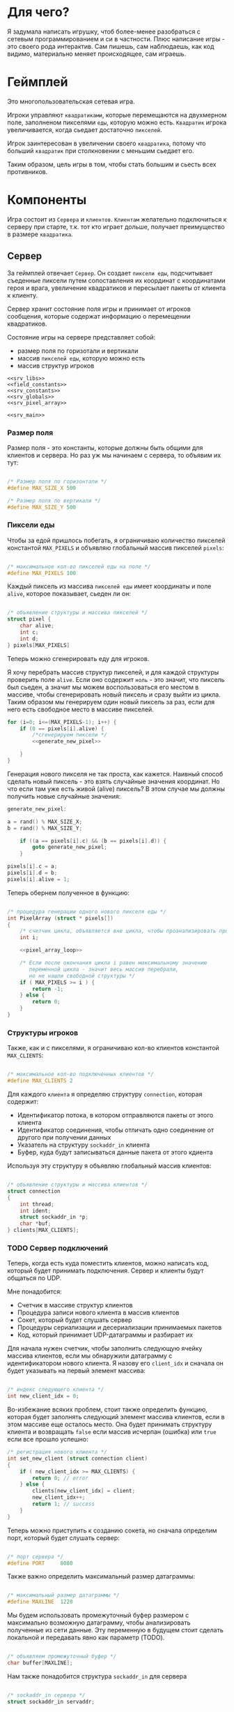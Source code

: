 #+STARTUP: showall indent hidestars

* Для чего?

Я задумала написать игрушку, чтоб более-менее разобраться с сетевым
программированием и си в частности. Плюс написание игры - это своего
рода интерактив. Сам пишешь, сам наблюдаешь, как код видимо,
материально меняет происходящее, сам играешь.

* Геймплей

Это многопользовательская сетевая игра.

Игроки управляют ~квадратиками~, которые перемещаются на двухмерном поле, заполненом
пикселями ~еды~, которую можно есть. ~Квадратик~ игрока увеличивается, когда сьедает
достаточно ~пикселей~.

Игрок заинтересован в увеличении своего ~квадратика~, потому что больший ~квадратик~
при столкновении с меньшим сьедает его.

Таким образом, цель игры в том, чтобы стать большим и сьесть всех противников.

* Компоненты

Игра состоит из ~Сервера~ и ~клиентов~. ~Клиентам~ желательно подключиться к серверу
при старте, т.к. тот кто играет дольше, получает преимущество в размере ~квадратика~.

** Сервер

За геймплей отвечает ~Сервер~. Он создает ~пиксели еды~, подсчитывает
съеденные пиксели путем сопоставления их координат с координатами героя и врага,
увеличение квадратиков и пересылает пакеты от клиента к клиенту.

Сервер хранит состояние поля игры и принимает от игроков сообщения, которые содержат
информацию о перемещении квадратиков.

Состояние игры на сервере представляет собой:
- размер поля по горизотали и вертикали
- массив ~пикселей еды~, которую можно есть
- массив структур игроков

#+NAME: srv_game
#+BEGIN_SRC forth :tangle game_server.cpp :noweb tangle :exports code :padline no :comments none
  <<srv_libs>>
  <<field_constants>>
  <<srv_constants>>
  <<srv_globals>>
  <<srv_pixel_array>>

  <<srv_main>>
#+END_SRC

*** Размер поля

Размер поля - это константы, которые должны быть общими для клиентов и сервера. Но раз
уж мы начинаем с сервера, то объявим их тут:

#+NAME: field_constants
#+BEGIN_SRC cpp

  /* Размер поля по горизонтали */
  #define MAX_SIZE_X 500

  /* Размер поля по вертикали */
  #define MAX_SIZE_Y 500
#+END_SRC

*** Пиксели еды

Чтобы за едой пришлось побегать, я ограничиваю количество пикселей константой
~MAX_PIXELS~ и объявляю глобальный массив пикселей ~pixels~:

#+NAME: srv_constants
#+BEGIN_SRC cpp

  /* максимальное кол-во пикселей еды на поле */
  #define MAX_PIXELS 100
#+END_SRC

Каждый пиксель из массива ~пикселей еды~ имеет координаты и поле ~alive~, которое
показывает, сьеден ли он:

#+NAME: srv_globals
#+BEGIN_SRC cpp

  /* объявление структуры и массива пикселей */
  struct pixel {
      char alive;
      int c;
      int d;
  } pixels[MAX_PIXELS]
#+END_SRC

Теперь можно сгенерировать еду для игроков.

Я хочу перебрать массив структур пикселей, и для каждой структуры проверить поле
~alive~. Если оно содержит ~ноль~ - это значит, что пиксель был сьеден, а значит мы
можем воспользоваться его местом в массиве, чтобы сгенерировать новый пиксель и сразу
выйти из цикла. Таким образом мы генерируем один новый пиксель за раз, если для него
есть свободное место в массиве пикселей.

#+NAME: pixel_array_loop
#+BEGIN_SRC cpp
  for (i=0; i<=(MAX_PIXELS-1); i++) {
      if (0 == pixels[i].alive) {
          /*сгенерируем пиксели */
          <<generate_new_pixel>>

      }
  }
#+END_SRC

Генерация нового пикселя не так проста, как кажется. Наивный способ сделать новый
пиксель - это взять случайные значения координат. Но что если там уже есть живой
(alive) пиксель? В этом случае мы должны получить новые случайные значения:

#+NAME: generate_new_pixel
#+BEGIN_SRC cpp
  generate_new_pixel:

  a = rand() % MAX_SIZE_X;
  b = rand() % MAX_SIZE_Y;

      if ((a == pixels[i].c) && (b == pixels[i].d)) {
          goto generate_new_pixel;
      }

  pixels[i].c = a;
  pixels[i].d = b;
  pixels[i].alive = 1;
#+END_SRC

Теперь обернем полученное в функцию:

#+NAME: srv_pixel_array
#+BEGIN_SRC cpp

  /* процедура генерации одного нового пикселя еды */
  int PixelArray (struct * pixels[])
  {
      /* счетчик цикла, объявляется вне цикла, чтобы проанализировать пройден ли весь массив */
      int i;

      <<pixel_array_loop>>

      /* Если после окончания цикла i равен максимальному значению
         переменной цикла - значит весь массив перебрали,
         но не нашли свободной структуры */
      if ( MAX_PIXELS >= i ) {
          return -1;
      } else {
          return 0;
      }
  }
#+END_SRC

*** Структуры игроков

Также, как и с пикселями, я ограничиваю кол-во клиентов константой ~MAX_CLIENTS~:

#+NAME: srv_constants
#+BEGIN_SRC cpp

  /* максимальное кол-во подключенных клиентов */
  #define MAX_CLIENTS 2
#+END_SRC

Для каждого ~клиента~ я определяю структуру ~connection~, которая содержит:
- Идентификатор потока, в котором отправляются пакеты от этого клиента
- Идентификатор соединения, чтобы отличать одно соединение от другого
  при получении данных
- Указатель на структуру ~sockaddr_in~ клиента
- Буфер, куда будут записываться данные пакета от этого кдиента

Используя эту структуру я объявляю глобальный массив клиентов:

#+NAME: srv_globals
#+BEGIN_SRC cpp

  /* объявление структуры и массива клиентов */
  struct connection
  {
      int thread;
      int ident;
      struct sockaddr_in *p;
      char *buf;
  } clients[MAX_CLIENTS];
#+END_SRC

*** TODO Сервер подключений

Теперь, когда есть куда поместить клиентов, можно написать код,
который будет принимать подключения. Сервер и клиенты будут общаться по UDP.

Мне понадобится:
- Счетчик в массиве структур клиентов
- Процедура записи нового клиента в массив клиентов
- Сокет, который будет слушать сервер
- Процедуры сериализации и десериализации принимаемых пакетов
- Код, который принимает UDP-датаграммы и разбирает их

Для начала нужен счетчик, чтобы заполнить следующую ячейку массива клиентов, если мы
обнаружили датаграмму с идентификатором нового клиента. Я назову его ~client_idx~ и
сначала он будет указывать на первый элемент массива:

#+NAME: srv_globals
#+BEGIN_SRC cpp

  /* индекс следующего клиента */
  int new_client_idx = 0;
#+END_SRC

Во-избежание всяких проблем, стоит также определить функцию, которая будет заполнять
следующий элемент массива клиентов, если в этом массиве еще осталось
место. Она будет принимать структуру клиента и возвращать ~false~
если массив исчерпан (ошибка) или ~true~ если все прошло успешно:

#+NAME: set_new_client
#+BEGIN_SRC cpp
  /* регистрация нового клиента */
  int set_new_client (struct connection client)
  {
      if ( new_client_idx >= MAX_CLIENTS) {
          return 0; // error
      } else {
          clients[new_client_idx] = client;
          new_client_idx++;
          return 1; // success
      }
  }
#+END_SRC

Теперь можно приступить к созданию сокета, но сначала определим порт, который будет
слушать сервер:

#+NAME: srv_constants
#+BEGIN_SRC cpp

  /* порт сервера */
  #define PORT     8080
#+END_SRC

Также важно определить максимальный размер датаграммы:

#+NAME: srv_constants
#+BEGIN_SRC cpp

  /* максимальный размер датаграммы */
  #define MAXLINE  1220
#+END_SRC

Мы будем иcпользовать промежуточный буфер размером с максимально возможную датаграмму,
чтобы анализировать полученные из сети данные. Эту переменную в будущем стоит сделать
локальной и передавать явно как параметр (TODO).

#+NAME: srv_globals
#+BEGIN_SRC cpp

  /* объявляем промежуточный буфер */
  char buffer[MAXLINE];
#+END_SRC

Нам также понадобится структура ~sockaddr_in~ для сервера

#+NAME: srv_globals
#+BEGIN_SRC cpp

  /* sockaddr_in сервера */
  struct sockaddr_in servaddr;
#+END_SRC

И такая же структура, в которую функция ~recvfrom~ сохранит данные об отправители
датаграммы:

#+NAME: srv_globals
#+BEGIN_SRC cpp

  /* sockaddr_in клиента */
  struct sockaddr_in cliaddr;
#+END_SRC
И массив структура типа sockaddr_in, чтоб хранить в нем данные
структур cliaddr, чтоб иметь возможность обращаться к двум разным
клиентам в любой момент времени, поскольку структура cliaddr
перезаписывается автоматически, как только приходит пакет от
какого-либо из клиентов, а данные предыдущего клиента затираются.

#+NAME: srv_globals
#+BEGIN_SRC cpp
/*массив для хранения данных структур cliaddr*/
struct sockaddr_in dub_array[2];
#+END_SRC

Создаем сокет и связываем его с портом:

#+NAME: init_server_socket
#+BEGIN_SRC cpp
  /* Создаем сокет. Должны в случае успеха получить его дескриптор */
  int sockfd;
  if ( (sockfd = socket(AF_INET, SOCK_DGRAM, 0)) < 0 ) {
      perror("socket creation failed");
      exit(EXIT_FAILURE);
  }

  /* заполняем данные о сервере */
  servaddr.sin_family = AF_INET;
  servaddr.sin_addr.s_addr = INADDR_ANY;
  servaddr.sin_port = htons(PORT);

  /* привязываем сокет к адресу */
  if ( bind(sockfd, (const struct sockaddr *)&servaddr, sizeof(servaddr)) < 0 ) {
      perror("bind failed");
      exit(EXIT_FAILURE);
  }
#+END_SRC

Окей, сокет создан и готов принимать UDP-датаграммы. Теперь мы можем написать
бесконечный цикл, в котором сервер будет:
- генерировать новые пиксели еды, если это возможно
- читать из сокета, разбирать полученное и обрабатывать его

#+NAME: srv_loop
#+BEGIN_SRC cpp
  while (1) {
      /* Создаем новый пиксель еды если есть возможность */
      PixelArray(&pixels);
      /* Читаем датаграмму */
      int len = sizeof(cliaddr);
      int n = recvfrom(sockfd, buffer, MAXLINE,
                       MSG_WAITALL, ( struct sockaddr *) &cliaddr,
                       &len);

      /* передаем указатель на массив c данными структур cliaddr */
      struct sockaddr_in *pnt = dub_array;

      /* Разбираем датаграмму и пересылаем изменения остальным клиентам */
      <<datagramm_parse>>
  }
#+END_SRC

Перед тем как погружаться в анализ датаграммы, объединим создание сокета и бесконечный
цикл в функицю ~main~:

#+NAME: srv_main
#+BEGIN_SRC cpp
  void  main()
  {
      <<init_server_socket>>
      <<srv_loop>>
  }
#+END_SRC

Теперь приступим к обработке датаграммы:
1. Сначала мы вытащим идетификатор из буфера, чтобы проверить, был ли этот клиент.

#+NAME: ident_parse
#+BEGIN_SRC cpp

/* вытаскиваем идентификатор */
  int ident_client = *(int *)buffer;
#+END_SRC

2. Затем мы напишем мы проверим, был ли у нас клиент. Для этого мы
сравним идентификатор клиента в каждой структуре и воспользуемся
переменной counter, чтоб быть уверенными, что существование клиента
не пройдет незамеченным.
Если был:
- получаем указатель на область памяти, куда будем копировать данные
  из пакета клиента
- копируем данные по указателю
- на всякий случай загружаем тот же указатель в поле clients.buf
- увеличиваем счетчик найденных клиентов
- выходим из цикла

#+NAME: check_client_1
#+BEGIN_SRC cpp

  for(int i = 0; i<=1; i++) {
      int counter = 0;

      /*если идентификатор совпадает*/
      if( clients[i].ident == ident_client) {
          char *point = clients[i].buf;
          //printf("char *p, если ident совпал  %X\n", point);
          memcpy(pnt, buffer, MAXLINE);
          clients[i].buf = point;
          counter++;
          break;
     }

<<check_client_2>>
}
#+END_SRC

Если клиент новый:
- записываем идентификатор из пакета
- выделяем память под буфер
- перезаписываем туда данные
- копируем указатель на буфер в поле clients.buf
- создаем поток
- кладем идентификатор потока в сlients.thread
- копируем данные структуры cliaddr в массив dub_array
- копируем указатель на текущий элемент массива dub_array в поле
  clients.p
- увеличиваем этот указатель на размер его типа
- сдивгаем индекс массива dub_array, чтоб писать в него данные
  структур cliaddr при необходимости дальше

Вопрос! Зачем так париться с двумя разными счетчиками массивов,
массивом dub_array и так далее?

Ответ:
Путем проб и ошибок я нашла хак, как копировать данные из структуры
типа sockaddr_in куда-то еще. Зачем мне их вообще копировать? Потому что
содержимое структуры cliaddr постоянно меняется, а мне надо как-то
запоминать "технические" данные клиента (вроде порта).

Поэтому структура клиента содержит поле, представляющее собой указатель на
структуру типа sockaddr_in. Сначала данные из cliaddr грузятся в
массив dub_array, затем я получаю указатель на конкретный элемент
массива, затем гружу его в соответствуещее поле структуры
клиента. Таким образом к каждому клиенту оказывается привязан
конкретный элемент массива dub_array, который представляет собой
структуру типа sockaddr_in. Прошу тебя здесь ничего не менять,
поскольку я перепробовала массу вариантов, поскольку придумать это
было сложно и заняло много времени.

#+NAME: check_client_2
#+BEGIN_SRC cpp

 /*если структура пустая и счетчик нулевой*/
      if( clients[i].ident == 0
          && counter == 0) {

          /* то записываем данные клиента в массив */
          clients[i].ident = ident_client;

          /*выдеяем память по буфер
            и перезаписываем туда данные*/

          char *p = malloc(MAXLINE);
          memcpy(p, buffer, MAXLINE);
          clients[i].buf = p;

         <<create_thread>>


          /* кладем идентификатор потока в структуру */
          clients[i].thread = udp_thread;

          /* копируем данные структуру клиента в массив */
          dub_array[cnt] = cliaddr;

          clients[i].p = pnt;
          printf("pnt of struct is %X\n", pnt);
          printf("clients[i].p is %X\n", clients[i].p);
          printf ("clients[i].ident is %d\n", clients[i].ident);
          fflush(stdout);

          pnt += 1;
          cnt++;
          break;
}

#+END_SRC

Здесь будет привычное создание потока

#+NAME: create_thread
#+BEGIN_SRC cpp

   void* pointer = NULL;

    /* переменная для хранения идентификатора потока */
    pthread_t udp_thread;

    /* создаем поток */
    pthread_create(&udp_thread, NULL,
                   udp_socket, pointer);

#+END_SRC

Таким образом парсинг датаграммы будет выглядеть следующим образом:

#+NAME: datagramm_parse
#+BEGIN_SRC cpp

  <<ident_parse>>

  <<check_client_1>>

#+END_SRC

** Клиент

На клиенте происходит инициализация библиотеки SDL, отрисовка всех визуальных
элементов игры, мониторинг событий, типа, движения мышки, управления
героем и т.д.

Итак, начнем с самого необходимого. Сначала подключим все библиотеки,
которые будут нам нужны.

#+NAME: libraries
#+BEGIN_SRC cpp
  #include <SDL2/SDL.h>
  #include <stdio.h>
  #include <sys/types.h>
  #include <sys/socket.h>
  #include <signal.h>
  #include <stdbool.h>
  #include <time.h>
  #include <unistd.h>
  #include <linux/unistd.h>
  #include <pthread.h>
  #include <errno.h>
  #include <fcntl.h>
  #include <netinet/in.h>
#+END_SRC

Прежде чем работать с SDL надо еe "включить", т.е. в нашем случае
инициализировать.
В игре нам точно понадобится окно, его поверхность, на которой мы и
будем рисовать, и все функции, которые может предложить нам SDL. Зачем
себя ограничивать, в конце концов?

#+NAME: declaration_SDL
#+BEGIN_SRC cpp

  SDL_Window* gWindow = NULL;
  SDL_Surface* surface = NULL;
  SDL_Event event;
  SDL_Keysym keysym;
  int SCREEN_WIDTH = 480;
  int SCREEN_HEIGHT = 520;

  bool init();
  bool create();
  bool surface_create();

  <<declaration_hero>>
#+END_SRC

Итак мы сказали, у нас будет указатель на окно, указатель на
поверхность, объект "event", объект "keysym", а размер нашего будущего
окна будет 480 х 520. Так же нам нужны 3 функции. Init(); "включит"
нам все функции SDL, create(); создаст окно, а surface_create();
создаст поверхность в этом окне.

#+NAME: three_functions_SDL
#+BEGIN_SRC cpp

bool init()
{
if( SDL_Init( SDL_INIT_VIDEO ) < 0 ) {
        printf( "SDL could not initialize! SDL_Error: %s\n", SDL_GetError() );
        return false;
    }
    return true;
}

bool create()
{
    if ( !(gWindow =
           SDL_CreateWindow("SDL Tutorial",
                            SDL_WINDOWPOS_UNDEFINED,
                            SDL_WINDOWPOS_UNDEFINED,
                            SCREEN_WIDTH,
                            SCREEN_HEIGHT,
                            SDL_WINDOW_SHOWN)) ) {
        printf( "SDL_CreateWindow() failed! SDL_Error: %s\n", SDL_GetError() );
        return false;
    }
    return true;
}

bool surface_create ()
{
    if ( !(surface = SDL_GetWindowSurface(gWindow)) ) {
        printf ("Didn't create surface! SDL_Error: %s\n", SDL_GetError());
        return false;
    }
    return true;
}

#+END_SRC
Все три функции должны вернуть true или напечатать сообщение о
возникшей ошибке.

Начало положено. Теперь можно попробовать вывести главного героя на
экран. У него есть координаты X и Y, а так же размер его сторон.

#+NAME: declaration_hero
#+BEGIN_SRC cpp

  int X = 0;
  int Y = 0;

  int pix_y = 10;
  int pix_x = 10;

#+END_SRC

А еще он состоит из пикселей, которые надо отрисовать. Отрисовка
пикселей будет нужна постоянно, поэтому разумно написать для этого
отдельную функцию.

#+NAME: DrawPixel
#+BEGIN_SRC cpp

  void DrawPixel(SDL_Surface *screen, int x, int y,
                 Uint8 R, Uint8 G, Uint8 B)
  {
      Uint32 color = SDL_MapRGB(surface->format, R, G, B);
      int bpp =  surface->format->BytesPerPixel;
      Uint32 ppr = surface->pitch/bpp;

      switch (bpp)
      {
      case 1:
      {

          Uint8 *p = (Uint8 *)surface->pixels + (y * ppr + x )* bpp;
          *p = color;
      }
      break;
      case 2:
      {
          Uint16 *p = (Uint16 *)surface->pixels + (y * ppr + x );
          *p = color;
      }
      break;
      case 3:
      {
          Uint8 *p = (Uint8 *)surface->pixels +
              y*surface->pitch + x * 3;
          if(SDL_BYTEORDER == SDL_LIL_ENDIAN)
          {
              p[0] = color;
              p[1] = color >> 8;
              p[2] = color >> 16;
          } else {
              p[2] = color;
              p[1] = color >> 8;
              p[0] = color >> 16;
          }
      }
      break;
      case 4:
      {
          Uint32 *p = (Uint32 *)surface->pixels + (y * ppr + x );
                 *p = color;
      }
      break;
      }
  }

#+END_SRC
DrawPixel принимает в качетве параметра адрес поверхности, на которой
предстоит рисовать, и координаты пикселя и составляющие его цвета.
Затем она проверят, сколько бит приходится на пиксель и в зависимости
от этого отрисовывает его тем или иным способом.

Теперь мы можем написать функцию, которая будет нам рисовать
квадратик, чтоб не передавать каждый пиксель в Draw_Pixel вручную.

#+NAME: show_box
#+BEGIN_SRC cpp

void show_box(int box_x, int box_y, int red, int green, int blue)
{
    int cnt = 0;
    for ( int j = box_y; j<(box_y + pix_y); j++) {
        for ( int i = box_x; i<(box_x + pix_x); i++) {
            DrawPixel(surface, i, j, red, green, blue);
        }
    }
}

#+END_SRC

Функция принимает координаты квадратика, размер его сторон и
составляющие цвета. Затем вызывает Draw_Pixel в двух циклах, чтоб
получился квадратик.

Теперь самое время это все собрать.

#+NAME: main
#+BEGIN_SRC cpp
void main() {
  if( !init() ) {

      printf( "Failed to initialize SDL!\n" );
  }
  if( !create() ) {

      printf( "Failed to initialize window!\n" );
  }

  if( !surface_create() ) {

      printf( "Failed to initialize surface!\n" );
  }

  SDL_LockSurface(surface);
  srand(time(NULL));
  X = rand() % 500;

  show_box(X, Y, 255, 255, 255);
  SDL_UnlockSurface(surface);
  SDL_UpdateWindowSurface(gWindow);
  sleep(5);
}
#+END_SRC

Мы проинициализировали SDL, создали окно и поверхность, затем
заблокировали проверхность, чтоб пользователь не увидел всю "кухню"
отрисовки, получили рандомно координату X для квадратика, чтоб он
каждй раз появлялся в разном месте, вызвали его отсовку,
разблокировали поверхность и обновили ее. Ну и задержимся на 5 секунд
перед выходом, чтоб увидеть плоды своих трудов.

* Сборка

C-c C-v t

#+NAME: game
#+BEGIN_SRC forth :tangle game.c :noweb tangle :exports code :padline no :comments none
  <<libraries>>

  <<declaration_SDL>>

  <<three_functions_SDL>>

  <<DrawPixel>>

  <<show_box>>

  <<main>>
#+END_SRC
